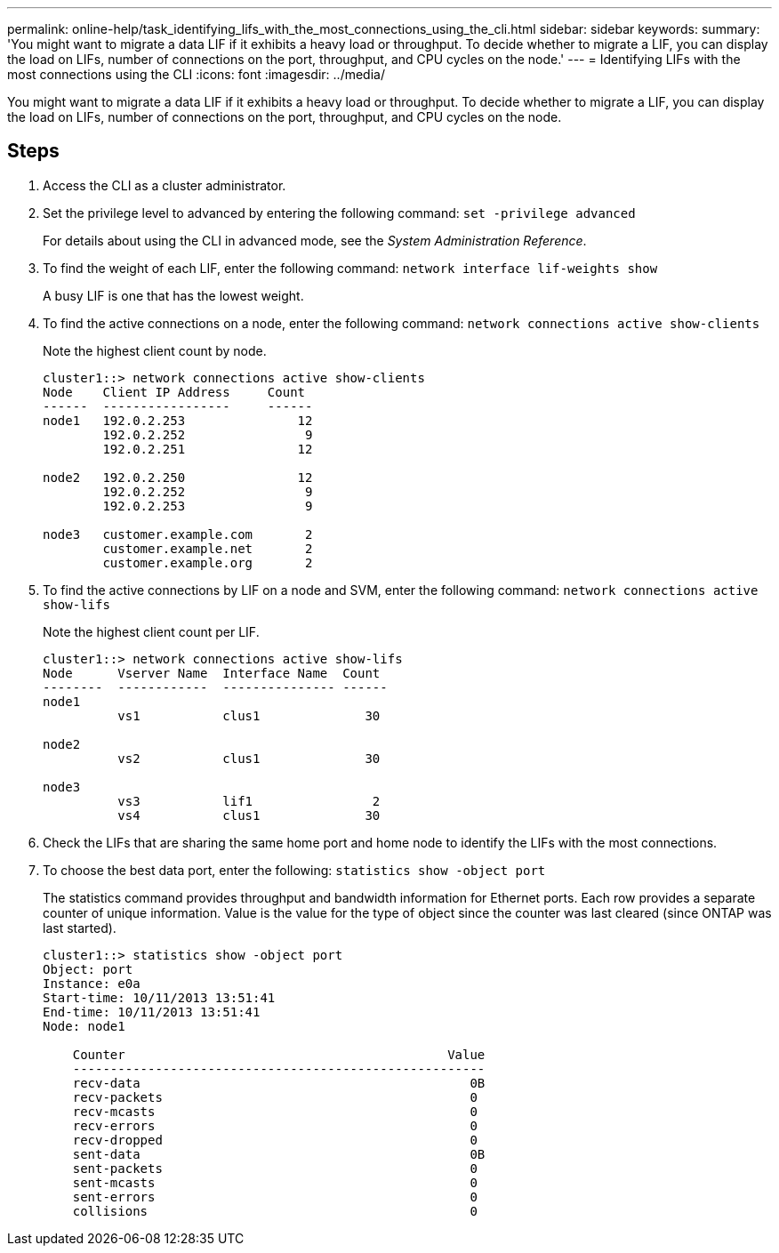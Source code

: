 ---
permalink: online-help/task_identifying_lifs_with_the_most_connections_using_the_cli.html
sidebar: sidebar
keywords: 
summary: 'You might want to migrate a data LIF if it exhibits a heavy load or throughput. To decide whether to migrate a LIF, you can display the load on LIFs, number of connections on the port, throughput, and CPU cycles on the node.'
---
= Identifying LIFs with the most connections using the CLI
:icons: font
:imagesdir: ../media/

[.lead]
You might want to migrate a data LIF if it exhibits a heavy load or throughput. To decide whether to migrate a LIF, you can display the load on LIFs, number of connections on the port, throughput, and CPU cycles on the node.

== Steps

. Access the CLI as a cluster administrator.
. Set the privilege level to advanced by entering the following command: `set -privilege advanced`
+
For details about using the CLI in advanced mode, see the _System Administration Reference_.

. To find the weight of each LIF, enter the following command: `network interface lif-weights show`
+
A busy LIF is one that has the lowest weight.

. To find the active connections on a node, enter the following command: `network connections active show-clients`
+
Note the highest client count by node.
+
----
cluster1::> network connections active show-clients
Node    Client IP Address     Count
------  -----------------     ------
node1   192.0.2.253               12
        192.0.2.252                9
        192.0.2.251               12

node2   192.0.2.250               12
        192.0.2.252                9
        192.0.2.253                9

node3   customer.example.com       2
        customer.example.net       2
        customer.example.org       2
----

. To find the active connections by LIF on a node and SVM, enter the following command: `network connections active show-lifs`
+
Note the highest client count per LIF.
+
----
cluster1::> network connections active show-lifs
Node      Vserver Name  Interface Name  Count
--------  ------------  --------------- ------
node1
          vs1           clus1              30

node2
          vs2           clus1              30

node3
          vs3           lif1                2
          vs4           clus1              30
----

. Check the LIFs that are sharing the same home port and home node to identify the LIFs with the most connections.
. To choose the best data port, enter the following: `statistics show -object port`
+
The statistics command provides throughput and bandwidth information for Ethernet ports. Each row provides a separate counter of unique information. Value is the value for the type of object since the counter was last cleared (since ONTAP was last started).
+
----
cluster1::> statistics show -object port
Object: port
Instance: e0a
Start-time: 10/11/2013 13:51:41
End-time: 10/11/2013 13:51:41
Node: node1

    Counter                                           Value
    -------------------------------------------------------
    recv-data                                            0B
    recv-packets                                         0
    recv-mcasts                                          0
    recv-errors                                          0
    recv-dropped                                         0
    sent-data                                            0B
    sent-packets                                         0
    sent-mcasts                                          0
    sent-errors                                          0
    collisions                                           0
----
